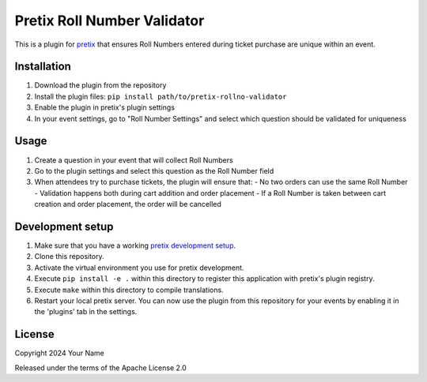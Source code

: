 Pretix Roll Number Validator
==========================

This is a plugin for `pretix`_ that ensures Roll Numbers entered during ticket purchase are unique within an event.

Installation
-----------

1. Download the plugin from the repository
2. Install the plugin files: ``pip install path/to/pretix-rollno-validator``
3. Enable the plugin in pretix's plugin settings
4. In your event settings, go to "Roll Number Settings" and select which question should be validated for uniqueness

Usage
-----

1. Create a question in your event that will collect Roll Numbers
2. Go to the plugin settings and select this question as the Roll Number field
3. When attendees try to purchase tickets, the plugin will ensure that:
   - No two orders can use the same Roll Number
   - Validation happens both during cart addition and order placement
   - If a Roll Number is taken between cart creation and order placement, the order will be cancelled

Development setup
---------------

1. Make sure that you have a working `pretix development setup`_.

2. Clone this repository.

3. Activate the virtual environment you use for pretix development.

4. Execute ``pip install -e .`` within this directory to register this application with pretix's plugin registry.

5. Execute ``make`` within this directory to compile translations.

6. Restart your local pretix server. You can now use the plugin from this repository for your events by enabling it in
   the 'plugins' tab in the settings.

License
-------

Copyright 2024 Your Name

Released under the terms of the Apache License 2.0


.. _pretix: https://github.com/pretix/pretix
.. _pretix development setup: https://docs.pretix.eu/en/latest/development/setup.html 